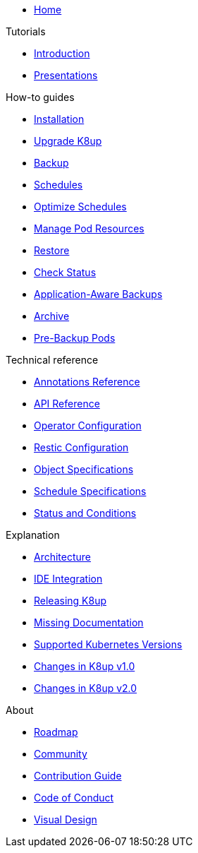 * xref:index.adoc[Home]
ifeval::['{page-origin-reftype}' == 'tag']
* https://github.com/vshn/k8up/releases/tag/{page-origin-refname}[Changelog,window=_blank]
endif::[]

.Tutorials
* xref:tutorials/tutorial.adoc[Introduction]
* xref:tutorials/presentations.adoc[Presentations]

.How-to guides
* xref:how-tos/installation.adoc[Installation]
* xref:how-tos/upgrade.adoc[Upgrade K8up]
* xref:how-tos/backup.adoc[Backup]
* xref:how-tos/schedules.adoc[Schedules]
* xref:how-tos/optimize-schedules.adoc[Optimize Schedules]
* xref:how-tos/manage-pod-resources.adoc[Manage Pod Resources]
* xref:how-tos/restore.adoc[Restore]
* xref:how-tos/check-status.adoc[Check Status]
* xref:how-tos/application-aware-backups.adoc[Application-Aware Backups]
* xref:how-tos/archive.adoc[Archive]
* xref:how-tos/prebackuppod.adoc[Pre-Backup Pods]

.Technical reference
* xref:references/annotations.adoc[Annotations Reference]
* xref:references/api-reference.adoc[API Reference]
* xref:references/operator-config-reference.adoc[Operator Configuration]
* xref:references/restic-config-reference.adoc[Restic Configuration]
* xref:references/object-specifications.adoc[Object Specifications]
* xref:references/schedule-specification.adoc[Schedule Specifications]
* xref:references/status.adoc[Status and Conditions]

.Explanation
* xref:explanations/architecture.adoc[Architecture]
* xref:explanations/ide.adoc[IDE Integration]
* xref:explanations/release.adoc[Releasing K8up]
* xref:explanations/missing-docs.adoc[Missing Documentation]
* xref:explanations/supported-k8s-versions.adoc[Supported Kubernetes Versions]
* xref:explanations/what-has-changed-in-v1.adoc[Changes in K8up v1.0]
* xref:explanations/what-has-changed-in-v2.adoc[Changes in K8up v2.0]

.About
* xref:about/roadmap.adoc[Roadmap]
* xref:about/community.adoc[Community]
* xref:about/contribution_guide.adoc[Contribution Guide]
* xref:about/code_of_conduct.adoc[Code of Conduct]
* xref:about/visual_design.adoc[Visual Design]
